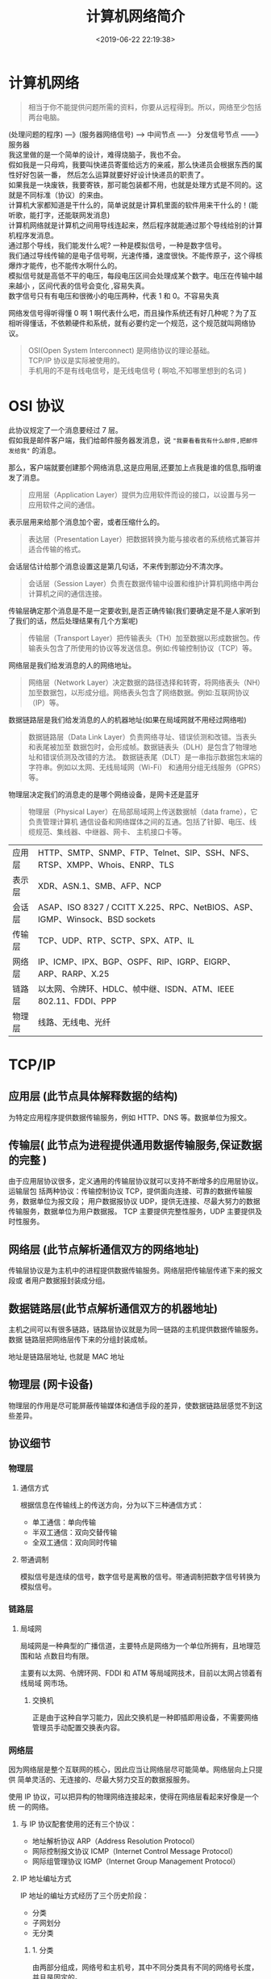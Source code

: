 #+TITLE: 计算机网络简介
#+DESCRIPTION: 计算机网络简介
#+TAGS: 网络,network
#+CATEGORIES: 计算机
#+DATE: <2019-06-22 22:19:38>

* 计算机网络
  #+begin_quote
  相当于你不能提供问题所需的资料，你要从远程得到。所以，网络至少包括两台电脑。
  #+end_quote
  #+begin_verse
  (处理问题的程序)  ---》(服务器网络信号) ---> 中间节点 ----》 分发信号节点 ------》服务器
  我这里做的是一个简单的设计，难得烧脑子，我也不会。
  假如我是一只母鸡，我要叫快递员寄蛋给远方的亲戚，那么快递员会根据东西的属性好好包装一番， 然后怎么运算就要好好设计快递员的职责了。
  如果我是一块废铁，我要寄铁，那可能包装都不用，也就是处理方式是不同的。这就是不同标准（协议）的来由。
  #+end_verse
  
  
 #+HTML: <!-- more -->
  #+begin_verse
  计算机大家都知道是干什么的，简单说就是计算机里面的软件用来干什么的！(能听歌，能打字，还能联网发消息) 
  计算机网络就是计算机之间用导线连起来，然后程序就能通过那个导线给别的计算机程序发消息。
  #+end_verse
 #+begin_verse
 通过那个导线，我们能发什么呢? 一种是模拟信号，一种是数字信号。 
 我们通过导线传输的是电子信号啊，光速传播，速度很快。不能传原子，这个得核爆炸才能传，也不能传水啊什么的。
 模拟信号就是高低不平的电压，每段电压区间会处理成某个数字。电压在传输中越来越小 ，区间代表的信号会变化 ,容易失真。
 数字信号只有有电压和很微小的电压两种，代表 1 和 0。不容易失真
 #+end_verse
 
 网络发信号得听得懂 0 啊 1 啊代表什么吧，而且操作系统还有好几种呢？为了互相听得懂话，不依赖硬件和系统，就有必要约定一个规范，这个规范就叫网络协议。
 
 #+begin_quote
 #+begin_verse
 OSI(Open System Interconnect) 是网络协议的理论基础。
 TCP/IP 协议是实际被使用的。
 手机用的不是有线电信号，是无线电信号 ( 啊哈,不知哪里想到的名词 )
 #+end_verse
 #+end_quote

* OSI 协议
  #+begin_verse
  此协议规定了一个消息要经过 7 层。
  假如我是邮件客户端，我们给邮件服务器发消息，说 ~"我要看看我有什么邮件,把邮件发给我"~ 的消息。
  #+end_verse
  
  那么，客户端就要创建那个网络消息,这是应用层,还要加上点我是谁的信息,指明谁发了消息。 
  #+begin_quote
  应用层（Application Layer）提供为应用软件而设的接口，以设置与另一应用软件之间的通信。
  #+end_quote
  
  表示层用来给那个消息加个密，或者压缩什么的。
  #+begin_quote
  表达层（Presentation Layer）把数据转换为能与接收者的系统格式兼容并适合传输的格式。
  #+end_quote
  
  会话层估计给那个消息设置这是第几句话，不来传到那边分不清次序。
  #+begin_quote
  会话层（Session Layer）负责在数据传输中设置和维护计算机网络中两台计算机之间的通信连接。
  #+end_quote
  
  传输层确定那个消息是不是一定要收到,是否正确传输(我们要确定是不是人家听到了我们的话，然后处理结果有几个方案呢)
  #+begin_quote
  传输层（Transport Layer）把传输表头（TH）加至数据以形成数据包。传输表头包含了所使用的协议等发送信息。例如:传输控制协议（TCP）等。
  #+end_quote

  网络层是我们给发消息的人的网络地址。
  #+begin_quote
  网络层（Network Layer）决定数据的路径选择和转寄，将网络表头（NH）加至数据包，以形成分组。网络表头包含了网络数据。例如:互联网协议（IP）等。
  #+end_quote
  
  数据链路层是我们给发消息的人的机器地址(如果在局域网就不用经过网络啦)
  #+begin_quote
  数据链路层（Data Link Layer）负责网络寻址、错误侦测和改错。当表头和表尾被加至
  数据包时，会形成帧。数据链表头（DLH）是包含了物理地址和错误侦测及改错的方法。
  数据链表尾（DLT）是一串指示数据包末端的字符串。例如以太网、无线局域网（Wi-Fi）
  和通用分组无线服务（GPRS）等。
  #+end_quote

  物理层决定我们的消息走的是哪个网络设备，是网卡还是蓝牙
#+begin_quote
物理层（Physical Layer）在局部局域网上传送数据帧（data frame），它负责管理计算机
通信设备和网络媒体之间的互通。包括了针脚、电压、线缆规范、集线器、中继器、网卡、
主机接口卡等。
#+end_quote

 | 应用层 | HTTP、SMTP、SNMP、FTP、Telnet、SIP、SSH、NFS、RTSP、XMPP、Whois、ENRP、TLS  |
 | 表示层 | XDR、ASN.1、SMB、AFP、NCP                                                   |
 | 会话层 | ASAP、ISO 8327 / CCITT X.225、RPC、NetBIOS、ASP、IGMP、Winsock、BSD sockets |
 | 传输层 | TCP、UDP、RTP、SCTP、SPX、ATP、IL                                           |
 | 网络层 | IP、ICMP、IPX、BGP、OSPF、RIP、IGRP、EIGRP、ARP、RARP、X.25                 |
 | 链路层 | 以太网、令牌环、HDLC、帧中继、ISDN、ATM、IEEE 802.11、FDDI、PPP             |
 | 物理层 | 线路、无线电、光纤                                                          |
 
* TCP/IP
** 应用层 (此节点具体解释数据的结构)
   为特定应用程序提供数据传输服务，例如 HTTP、DNS 等。数据单位为报文。
** 传输层( 此节点为进程提供通用数据传输服务,保证数据的完整 )
   由于应用层协议很多，定义通用的传输层协议就可以支持不断增多的应用层协议。运输层包
   括两种协议：传输控制协议 TCP，提供面向连接、可靠的数据传输服务，数据单位为报文段；
   用户数据报协议 UDP，提供无连接、尽最大努力的数据传输服务，数据单位为用户数据报。
   TCP 主要提供完整性服务，UDP 主要提供及时性服务。
** 网络层 (此节点解析通信双方的网络地址)
   传输层协议是为主机中的进程提供数据传输服务。网络层把传输层传递下来的报文段或
   者用户数据报封装成分组。
** 数据链路层(此节点解析通信双方的机器地址)
   主机之间可以有很多链路，链路层协议就是为同一链路的主机提供数据传输服务。数据
   链路层把网络层传下来的分组封装成帧。
   
   地址是链路层地址, 也就是 MAC 地址
** 物理层 (网卡设备)
   物理层的作用是尽可能屏蔽传输媒体和通信手段的差异，使数据链路层感觉不到这些差异。
 
** 协议细节
*** 物理层
**** 通信方式
     根据信息在传输线上的传送方向，分为以下三种通信方式：
     - 单工通信：单向传输
     - 半双工通信：双向交替传输
     - 全双工通信：双向同时传输
**** 带通调制
     模拟信号是连续的信号，数字信号是离散的信号。带通调制把数字信号转换为模拟信号。
*** 链路层
**** 局域网
     局域网是一种典型的广播信道，主要特点是网络为一个单位所拥有，且地理范围和站
     点数目均有限。

     主要有以太网、令牌环网、FDDI 和 ATM 等局域网技术，目前以太网占领着有线局域
     网市场。
***** 交换机
      正是由于这种自学习能力，因此交换机是一种即插即用设备，不需要网络管理员手动配置交换表内容。
*** 网络层
    因为网络层是整个互联网的核心，因此应当让网络层尽可能简单。网络层向上只提供
    简单灵活的、无连接的、尽最大努力交互的数据报服务。
     
    使用 IP 协议，可以把异构的物理网络连接起来，使得在网络层看起来好像是一个统
    一的网络。
**** 与 IP 协议配套使用的还有三个协议：
     - 地址解析协议 ARP（Address Resolution Protocol）
     - 网际控制报文协议 ICMP（Internet Control Message Protocol）
     - 网际组管理协议 IGMP（Internet Group Management Protocol）
**** IP 地址编址方式
     IP 地址的编址方式经历了三个历史阶段：
     - 分类
     - 子网划分
     - 无分类
***** 1. 分类
      由两部分组成，网络号和主机号，其中不同分类具有不同的网络号长度，并且是固定的。

      IP 地址 ::= {< 网络号 >, < 主机号 >}
***** 2. 子网划分

      通过在主机号字段中拿一部分作为子网号，把两级 IP 地址划分为三级 IP 地址。

      IP 地址 ::= {< 网络号 >, < 子网号 >, < 主机号 >}

      要使用子网，必须配置子网掩码。一个 B 类地址的默认子网掩码为 255.255.0.0，如果 B 类地址的子网占两个比特，那么子网掩码为 11111111 11111111 11000000 00000000，也就是 255.255.192.0。

      注意，外部网络看不到子网的存在。
***** 3. 无分类
      无分类编址 CIDR 消除了传统 A 类、B 类和 C 类地址以及划分子网的概念，使用
      网络前缀和主机号来对 IP 地址进行编码，网络前缀的长度可以根据需要变化。

      IP 地址 ::= {< 网络前缀号 >, < 主机号 >}

      CIDR 的记法上采用在 IP 地址后面加上网络前缀长度的方法，例如
      128.14.35.7/20 表示前 20 位为网络前缀。

      CIDR 的地址掩码可以继续称为子网掩码，子网掩码首 1 长度为网络前缀的长度。

      一个 CIDR 地址块中有很多地址，一个 CIDR 表示的网络就可以表示原来的很多个
      网络，并且在路由表中只需要一个路由就可以代替原来的多个路由，减少了路由表
      项的数量。把这种通过使用网络前缀来减少路由表项的方式称为路由聚合，也称为
      **构成超网** 。

      在路由表中的项目由“网络前缀”和“下一跳地址”组成，在查找时可能会得到不
      止一个匹配结果，应当采用最长前缀匹配来确定应该匹配哪一个。
**** 地址解析协议 ARP
     网络层实现主机之间的通信，而链路层实现具体每段链路之间的通信。因此在通信
     过程中，IP 数据报的源地址和目的地址始终不变，而 MAC 地址随着链路的改变而
     改变。
**** 网际控制报文协议 ICMP
     ICMP 是为了更有效地转发 IP 数据报和提高交付成功的机会。它封装在 IP 数据
     报中，但是不属于高层协议。
***** 1. Ping
      Ping 是 ICMP 的一个重要应用，主要用来测试两台主机之间的连通性。

      Ping 的原理是通过向目的主机发送 ICMP Echo 请求报文，目的主机收到之后会发
      送 Echo 回答报文。Ping 会根据时间和成功响应的次数估算出数据包往返时间以
      及丢包率。
***** 2. Traceroute
      Traceroute 是 ICMP 的另一个应用，用来跟踪一个分组从源点到终点的路径。

      Traceroute 发送的 IP 数据报封装的是无法交付的 UDP 用户数据报，并由目的主
      机发送终点不可达差错报告报文。

      - 源主机向目的主机发送一连串的 IP 数据报。第一个数据报 P1 的生存时间 TTL 设置为 1，当 P1 到达路径上的第一个路由器 R1 时，R1 收下它并把 TTL 减 1，此时 TTL 等于 0，R1 就把 P1 丢弃，并向源主机发送一个 ICMP 时间超过差错报告报文；
      - 源主机接着发送第二个数据报 P2，并把 TTL 设置为 2。P2 先到达 R1，R1 收下后把 TTL 减 1 再转发给 R2，R2 收下后也把 TTL 减 1，由于此时 TTL 等于 0，R2 就丢弃 P2，并向源主机发送一个 ICMP 时间超过差错报文。
      - 不断执行这样的步骤，直到最后一个数据报刚刚到达目的主机，主机不转发数据报，也不把 TTL 值减 1。但是因为数据报封装的是无法交付的 UDP，因此目的主机要向源主机发送 ICMP 终点不可达差错报告报文。
      - 之后源主机知道了到达目的主机所经过的路由器 IP 地址以及到达每个路由器的往返时间。
**** 虚拟专用网 VPN
     由于 IP 地址的紧缺，一个机构能申请到的 IP 地址数往往远小于本机构所拥有的
     主机数。并且一个机构并不需要把所有的主机接入到外部的互联网中，机构内的计
     算机可以使用仅在本机构有效的 IP 地址（专用地址）。

     有三个专用地址块：

     - 10.0.0.0 \~ 10.255.255.255
     - 172.16.0.0 \~ 172.31.255.255
     - 192.168.0.0 \~ 192.168.255.255

       VPN 使用公用的互联网作为本机构各专用网之间的通信载体。专用指机构内的主机
       只与本机构内的其它主机通信；虚拟指好像是，而实际上并不是，它有经过公用的
       互联网。
**** 网络地址转换 NAT
     专用网内部的主机使用本地 IP 地址又想和互联网上的主机通信时，可以使用 NAT
     来将本地 IP 转换为全球 IP。

     在以前，NAT 将本地 IP 和全球 IP 一一对应，这种方式下拥有 n 个全球 IP 地
     址的专用网内最多只可以同时有 n 台主机接入互联网。为了更有效地利用全球 IP
     地址，现在常用的 NAT 转换表把传输层的端口号也用上了，使得多个专用网内部
     的主机共用一个全球 IP 地址。使用端口号的 NAT 也叫做网络地址与端口转换
     NAPT。
**** 路由器的结构
     路由器从功能上可以划分为：路由选择和分组转发。
     分组转发结构由三个部分组成：交换结构、一组输入端口和一组输出端口。
**** 路由器分组转发流程

     - 从数据报的首部提取目的主机的 IP 地址 D，得到目的网络地址 N。
     - 若 N 就是与此路由器直接相连的某个网络地址，则进行直接交付；
     - 若路由表中有目的地址为 D 的特定主机路由，则把数据报传送给表中所指明的下一跳路由器；
     - 若路由表中有到达网络 N 的路由，则把数据报传送给路由表中所指明的下一跳路由器；
     - 若路由表中有一个默认路由，则把数据报传送给路由表中所指明的默认路由器；
     - 报告转发分组出错。
**** 路由选择协议
     路由选择协议都是自适应的，能随着网络通信量和拓扑结构的变化而自适应地进行调整。

     互联网可以划分为许多较小的自治系统 AS，一个 AS 可以使用一种和别的 AS 不
     同的路由选择协议。

     可以把路由选择协议划分为两大类：

     - 自治系统内部的路由选择：RIP 和 OSPF
     - 自治系统间的路由选择：BGP
***** 1. 内部网关协议 RIP

      RIP 是一种基于距离向量的路由选择协议。距离是指跳数，直接相连的路由器跳
      数为 1。跳数最多为 15，超过 15 表示不可达。

      RIP 按固定的时间间隔仅和相邻路由器交换自己的路由表，经过若干次交换之后，
      所有路由器最终会知道到达本自治系统中任何一个网络的最短距离和下一跳路由
      器地址。

      距离向量算法：

      - 对地址为 X 的相邻路由器发来的 RIP 报文，先修改报文中的所有项目，把下一跳字段中的地址改为 X，并把所有的距离字段加 1；
      - 对修改后的 RIP 报文中的每一个项目，进行以下步骤：
        - 若原来的路由表中没有目的网络 N，则把该项目添加到路由表中；
        - 否则：若下一跳路由器地址是 X，则把收到的项目替换原来路由表中的项目；否则：若收到的项目中的距离 d 小于路由表中的距离，则进行更新（例如原始路由表项为 Net2, 5, P，新表项为 Net2, 4, X，则更新）；否则什么也不做。
      - 若 3 分钟还没有收到相邻路由器的更新路由表，则把该相邻路由器标为不可达，即把距离置为 16。

        RIP 协议实现简单，开销小。但是 RIP 能使用的最大距离为 15，限制了网络的规模。并且当网络出现故障时，要经过比较长的时间才能将此消息传送到所有路由器。
***** 2. 内部网关协议 OSPF
      开放最短路径优先 OSPF，是为了克服 RIP 的缺点而开发出来的。

      开放表示 OSPF 不受某一家厂商控制，而是公开发表的；最短路径优先表示使用了
      Dijkstra 提出的最短路径算法 SPF。

      OSPF 具有以下特点：

      - 向本自治系统中的所有路由器发送信息，这种方法是洪泛法。
      - 发送的信息就是与相邻路由器的链路状态，链路状态包括与哪些路由器相连以及链路的度量，度量用费用、距离、时延、带宽等来表示。
      - 只有当链路状态发生变化时，路由器才会发送信息。

        所有路由器都具有全网的拓扑结构图，并且是一致的。相比于 RIP，OSPF 的更新过程收敛的很快。
***** 3. 外部网关协议 BGP
      BGP（Border Gateway Protocol，边界网关协议）

      AS 之间的路由选择很困难，主要是由于：

      - 互联网规模很大；
      - 各个 AS 内部使用不同的路由选择协议，无法准确定义路径的度量；
      - AS 之间的路由选择必须考虑有关的策略，比如有些 AS 不愿意让其它 AS 经过。

        BGP 只能寻找一条比较好的路由，而不是最佳路由。

        每个 AS 都必须配置 BGP 发言人，通过在两个相邻 BGP 发言人之间建立 TCP 连接来交换路由信息。

*** 传输层
    网络层只把分组发送到目的主机，但是真正通信的并不是主机而是主机中的进程。
    传输层提供了进程间的逻辑通信，传输层向高层用户屏蔽了下面网络层的核心细
    节，使应用程序看起来像是在两个传输层实体之间有一条端到端的逻辑通信信道。
**** UDP 和 TCP 的特点
     - 用户数据报协议 UDP（User Datagram Protocol）是无连接的，尽最大可能交
       付，没有拥塞控制，面向报文（对于应用程序传下来的报文不合并也不拆分，
       只是添加 UDP 首部），支持一对一、一对多、多对一和多对多的交互通信。

     - 传输控制协议 TCP（Transmission Control Protocol）是面向连接的，提供
       可靠交付，有流量控制，拥塞控制，提供全双工通信，面向字节流（把应用层
       传下来的报文看成字节流，把字节流组织成大小不等的数据块），每一条 TCP
       连接只能是点对点的（一对一）。
***** UDP 首部格式
      首部字段只有 8 个字节，包括源端口、目的端口、长度、检验和。12 字节的
      伪首部是为了计算检验和临时添加的。
***** TCP 首部格式
      - **序号**  ：用于对字节流进行编号，例如序号为 301，表示第一个字节的编号为 301，如果携带的数据长度为 100 字节，那么下一个报文段的序号应为 401。

      - **确认号**  ：期望收到的下一个报文段的序号。例如 B 正确收到 A 发送来的一个报文段，序号为 501，携带的数据长度为 200 字节，因此 B 期望下一个报文段的序号为 701，B 发送给 A 的确认报文段中确认号就为 701。

      - **数据偏移**  ：指的是数据部分距离报文段起始处的偏移量，实际上指的是首部的长度。

      - **确认 ACK**  ：当 ACK=1 时确认号字段有效，否则无效。TCP 规定，在连接建立后所有传送的报文段都必须把 ACK 置 1。

      - **同步 SYN**  ：在连接建立时用来同步序号。当 SYN=1，ACK=0 时表示这是一个连接请求报文段。若对方同意建立连接，则响应报文中 SYN=1，ACK=1。

      - **终止 FIN**  ：用来释放一个连接，当 FIN=1 时，表示此报文段的发送方的数据已发送完毕，并要求释放连接。

      - **窗口**  ：窗口值作为接收方让发送方设置其发送窗口的依据。之所以要有这个限制，是因为接收方的数据缓存空间是有限的。
*** 应用层 
**** 域名系统
     DNS 是一个分布式数据库，提供了主机名和 IP 地址之间相互转换的服务。这
     里的分布式数据库是指，每个站点只保留它自己的那部分数据。

     域名具有层次结构，从上到下依次为：根域名、顶级域名、二级域名。
     DNS 可以使用 UDP 或者 TCP 进行传输，使用的端口号都为 53。大多数情况
     下 DNS 使用 UDP 进行传输，这就要求域名解析器和域名服务器都必须自己处
     理超时和重传来保证可靠性。在两种情况下会使用 TCP 进行传输：

     - 如果返回的响应超过的 512 字节（UDP 最大只支持 512 字节的数据）。
     - 区域传送（区域传送是主域名服务器向辅助域名服务器传送变化的那部分数据）。
**** 文件传送协议
     FTP 使用 TCP 进行连接，它需要两个连接来传送一个文件：
     
     - 控制连接：服务器打开端口号 21 等待客户端的连接，客户端主动建立连接
       后，使用这个连接将客户端的命令传送给服务器，并传回服务器的应答。
     - 数据连接：用来传送一个文件数据。

       根据数据连接是否是服务器端主动建立，FTP 有主动和被动两种模式：

       - 主动模式：服务器端主动建立数据连接，其中服务器端的端口号为 20，客
         户端的端口号随机，但是必须大于 1024，因为 0\~1023 是熟知端口号。

       - 被动模式：客户端主动建立数据连接，其中客户端的端口号由客户端自己指
         定，服务器端的端口号随机。

         主动模式要求客户端开放端口号给服务器端，需要去配置客户端的防火墙。被动
         模式只需要服务器端开放端口号即可，无需客户端配置防火墙。但是被动模式会
         导致服务器端的安全性减弱，因为开放了过多的端口号。
**** 动态主机配置协议  ( 分配 IP 工具 )
     DHCP (Dynamic Host Configuration Protocol) 提供了即插即用的连网方式，
     用户不再需要去手动配置 IP 地址等信息。

     DHCP 配置的内容不仅是 IP 地址，还包括子网掩码、网关 IP 地址。

     DHCP 工作过程如下：

     1. 客户端发送 Discover 报文，该报文的目的地址为 255.255.255.255:67，
        源地址为 0.0.0.0:68，被放入 UDP 中，该报文被广播到同一个子网的所
        有主机上。如果客户端和 DHCP 服务器不在同一个子网，就需要使用中继
        代理。

     2. DHCP 服务器收到 Discover 报文之后，发送 Offer 报文给客户端，该报
        文包含了客户端所需要的信息。因为客户端可能收到多个 DHCP 服务器提
        供的信息，因此客户端需要进行选择。

     3. 如果客户端选择了某个 DHCP 服务器提供的信息，那么就发送 Request 报
        文给该 DHCP 服务器。

     4. DHCP 服务器发送 Ack 报文，表示客户端此时可以使用提供给它的信息。
**** 远程登录协议

     TELNET 用于登录到远程主机上，并且远程主机上的输出也会返回。

     TELNET 可以适应许多计算机和操作系统的差异，例如不同操作系统系统的换行符定义。
**** 电子邮件协议
     一个电子邮件系统由三部分组成：用户代理、邮件服务器以及邮件协议。
     邮件协议包含发送协议和读取协议，发送协议常用 SMTP，读取协议常用 POP3 和 IMAP。
***** 1. SMTP
      SMTP 只能发送 ASCII 码，而互联网邮件扩充 MIME 可以发送二进制文件。
      MIME 并没有改动或者取代 SMTP，而是增加邮件主体的结构，定义了非
      ASCII 码的编码规则。
***** 2. POP3
      POP3 的特点是只要用户从服务器上读取了邮件，就把该邮件删除。
***** 3. IMAP

      IMAP 协议中客户端和服务器上的邮件保持同步，如果不手动删除邮件，那么
      服务器上的邮件也不会被删除。IMAP 这种做法可以让用户随时随地去访问服
      务器上的邮件。
**** 常用端口

     | 应用             | 应用层协议 |  端口号 | 传输层协议 | 备注                        |
     | 域名解析         | DNS        |      53 | UDP/TCP    | 长度超过 512 字节时使用 TCP |
     | 动态主机配置协议 | DHCP       |   67/68 | UDP        |                             |
     | 简单网络管理协议 | SNMP       | 161/162 | UDP        |                             |
     | 文件传送协议     | FTP        |   20/21 | TCP        | 控制连接 21，数据连接 20    |
     | 远程终端协议     | TELNET     |      23 | TCP        |                             |
     | 超文本传送协议   | HTTP       |      80 | TCP        |                             |
     | 简单邮件传送协议 | SMTP       |      25 | TCP        |                             |
     | 邮件读取协议     | POP3       |     110 | TCP        |                             |
     | 网际报文存取协议 | IMAP       |     143 | TCP        |                             |
**** Web 页面请求过程
***** 1. DHCP 配置主机信息
      - 假设主机最开始没有 IP 地址以及其它信息，那么就需要先使用 DHCP 来获取。
      - 主机生成一个 DHCP 请求报文，并将这个报文放入具有目的端口 67 和源端口 68 的 UDP 报文段中。
      - 该报文段则被放入在一个具有广播 IP 目的地址(255.255.255.255) 和源 IP 地址（0.0.0.0）的 IP 数据报中。
      - 该数据报则被放置在 MAC 帧中，该帧具有目的地址 FF:FF:FF:FF:FF:FF，将广播到与交换机连接的所有设备。
      - 连接在交换机的 DHCP 服务器收到广播帧之后，不断地向上分解得到 IP 数据报、UDP 报文段、DHCP 请求报文，之后生成 DHCP ACK 报文，该报文包含以下信息：IP 地址、DNS 服务器的 IP 地址、默认网关路由器的 IP 地址和子网掩码。该报文被放入 UDP 报文段中，UDP 报文段有被放入 IP 数据报中，最后放入 MAC 帧中。
      - 该帧的目的地址是请求主机的 MAC 地址，因为交换机具有自学习能力，之前主机发送了广播帧之后就记录了 MAC 地址到其转发接口的交换表项，因此现在交换机就可以直接知道应该向哪个接口发送该帧。
      - 主机收到该帧后，不断分解得到 DHCP 报文。之后就配置它的 IP 地址、子网掩码和 DNS 服务器的 IP 地址，并在其 IP 转发表中安装默认网关。
***** 2. ARP 解析 MAC 地址
      - 主机通过浏览器生成一个 TCP 套接字，套接字向 HTTP 服务器发送 HTTP 请求。为了生成该套接字，主机需要知道网站的域名对应的 IP 地址。
      - 主机生成一个 DNS 查询报文，该报文具有 53 号端口，因为 DNS 服务器的端口号是 53。
      - 该 DNS 查询报文被放入目的地址为 DNS 服务器 IP 地址的 IP 数据报中。
      - 该 IP 数据报被放入一个以太网帧中，该帧将发送到网关路由器。
      - DHCP 过程只知道网关路由器的 IP 地址，为了获取网关路由器的 MAC 地址，需要使用 ARP 协议。
      - 主机生成一个包含目的地址为网关路由器 IP 地址的 ARP 查询报文，将该 ARP 查询报文放入一个具有广播目的地址（FF:FF:FF:FF:FF:FF）的以太网帧中，并向交换机发送该以太网帧，交换机将该帧转发给所有的连接设备，包括网关路由器。
      - 网关路由器接收到该帧后，不断向上分解得到 ARP 报文，发现其中的 IP 地址与其接口的 IP 地址匹配，因此就发送一个 ARP 回答报文，包含了它的 MAC 地址，发回给主机。
***** 3. DNS 解析域名
      - 知道了网关路由器的 MAC 地址之后，就可以继续 DNS 的解析过程了。
      - 网关路由器接收到包含 DNS 查询报文的以太网帧后，抽取出 IP 数据报，并根据转发表决定该 IP 数据报应该转发的路由器。
      - 因为路由器具有内部网关协议（RIP、OSPF）和外部网关协议（BGP）这两种路由选择协议，因此路由表中已经配置了网关路由器到达 DNS 服务器的路由表项。
      - 到达 DNS 服务器之后，DNS 服务器抽取出 DNS 查询报文，并在 DNS 数据库中查找待解析的域名。
      - 找到 DNS 记录之后，发送 DNS 回答报文，将该回答报文放入 UDP 报文段中，然后放入 IP 数据报中，通过路由器反向转发回网关路由器，并经过以太网交换机到达主机。
***** 4. HTTP 请求页面
      - 有了 HTTP 服务器的 IP 地址之后，主机就能够生成 TCP 套接字，该套接字将用
        于向 Web 服务器发送 HTTP GET 报文。
      - 在生成 TCP 套接字之前，必须先与 HTTP 服务器进行三次握手来建立连接。生成一个具有目的端口 80 的 TCP SYN 报文段，并向 HTTP 服务器发送该报文段。
      - HTTP 服务器收到该报文段之后，生成 TCP SYN ACK 报文段，发回给主机。
      - 连接建立之后，浏览器生成 HTTP GET 报文，并交付给 HTTP 服务器。
      - HTTP 服务器从 TCP 套接字读取 HTTP GET 报文，生成一个 HTTP 响应报文，将 Web 页面内容放入报文主体中，发回给主机。
      - 浏览器收到 HTTP 响应报文后，抽取出 Web 页面内容，之后进行渲染，显示 Web 页面。
* 网络命令
** 查看端口
   #+begin_src sh
     netstat -lnp|grep 88 
   #+end_src
   
** 查看 firewall 是否运行
   $ systemctl status firewalld.service
** 打开端口
   #+begin_src sh
     firewall-cmd --zone=public --add-port=6379/tcp --permanent
   #+end_src

* 网络服务器
** 虚拟主机<虚拟服务器 
   虚拟主机也有可以分为独享的虚拟主机，和共享的虚拟主机。顾名思义，两者之间的区
   别在于服务器资源的独享和共享。网站主机、空间、都是一个意思。这一类的主机用户
   的权限很低，没有远程桌面，只有 FTP 权限供用户上传文档等操作。优势是比较价格便
   宜。
  
   Virtual Private Server 虚拟专用服务器,一般是将一个独立服务器通过虚拟化技术虚
   拟成多个虚拟专用服务器。与虚拟主机不同的是，你拥有的是一台虚拟的服务器，类似
   于 Windows 上的虚拟机一样，虽然是虚拟的，但是使用起来，和使用客户机没有什么区
   别。同理，VPS 可以使用远程桌面登录对服务器进行维护操作。

   ECS: 现在的主流的服务器解决方案，一般理解云服务器和 VPS 一样，同样是虚拟化的
 技术虚拟出来的服务器。也有人说以前的 VPS 就是现在的 ECS，其实不然，云服务器是一
 个计算，网络，存储的组合。简单点说就是通过多个 CPU，内存，硬盘组成的计算池和存
 储池和网络的组合；在这样的平台上虚拟出的服务器，用户可以根据自己的运算需要选择
 配置不同的云服务器。
